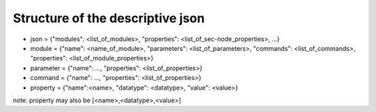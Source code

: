 Structure of the descriptive json
=================================

* json = {"modules": <list_of_modules>, "properties": <list_of_sec-node_properties>, ...}
* module = {"name": <name_of_module>, "parameters": <list_of_parameters>, "commands": <list_of_commands>, "properties": <list_of_module_properties>}
* parameter = {"name": ..., "properties": <list_of_properties>}
* command = {"name": ..., "properties": <list_of_properties>}
* property = {"name":<name>, "datatype": <datatype>, "value": <value>}

note: property may also be [<name>,<datatype>,<value>]

